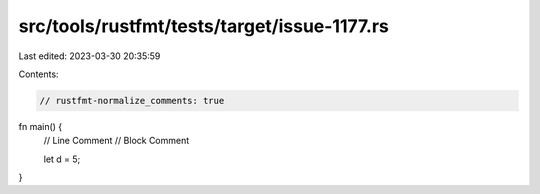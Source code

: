 src/tools/rustfmt/tests/target/issue-1177.rs
============================================

Last edited: 2023-03-30 20:35:59

Contents:

.. code-block:: rs

    // rustfmt-normalize_comments: true
fn main() {
    // Line Comment
    // Block Comment

    let d = 5;
}


